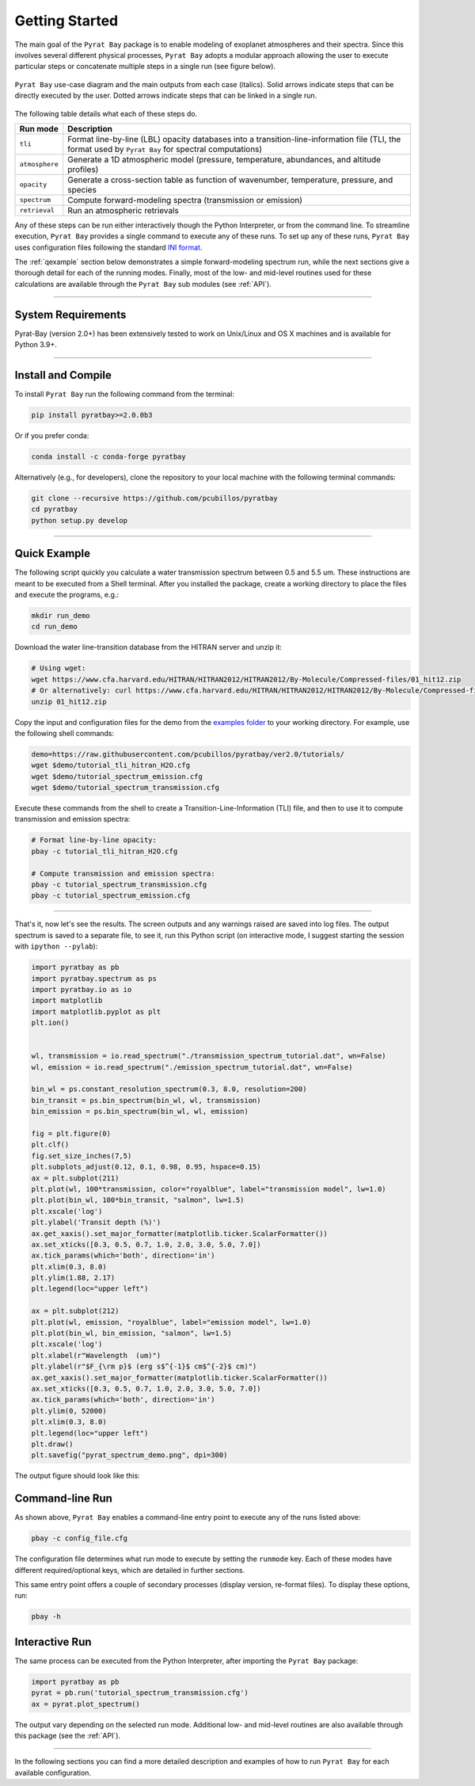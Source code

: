 .. _getstarted:

Getting Started
===============

The main goal of the ``Pyrat Bay`` package is to enable modeling of
exoplanet atmospheres and their spectra.  Since this involves several
different physical processes, ``Pyrat Bay`` adopts a modular approach
allowing the user to execute particular steps or
concatenate multiple steps in a single run (see figure below).

.. figure:: ./figures/pyrat_user_case.png
   :width: 60%
   :align: center

   ``Pyrat Bay`` use-case diagram and the main outputs from each case
   (italics).  Solid arrows indicate steps that can be directly
   executed by the user. Dotted arrows indicate steps that can be
   linked in a single run.

The following table details what each of these steps do.

+----------------+------------------------------------------------------------+
|  Run mode      | Description                                                |
+================+============================================================+
| ``tli``        | Format line-by-line (LBL) opacity databases into a         |
|                | transition-line-information file (TLI, the format used by  |
|                | ``Pyrat Bay`` for spectral computations)                   |
+----------------+------------------------------------------------------------+
| ``atmosphere`` | Generate a 1D atmospheric model (pressure, temperature,    |
|                | abundances, and altitude profiles)                         |
+----------------+------------------------------------------------------------+
| ``opacity``    | Generate a cross-section table as function of wavenumber,  |
|                | temperature, pressure, and species                         |
+----------------+------------------------------------------------------------+
| ``spectrum``   | Compute forward-modeling spectra (transmission or          |
|                | emission)                                                  |
+----------------+------------------------------------------------------------+
| ``retrieval``  | Run an atmospheric retrievals                              |
+----------------+------------------------------------------------------------+

Any of these steps can be run either interactively though the Python
Interpreter, or from the command line.  To streamline execution,
``Pyrat Bay`` provides a single command to execute any of these runs.
To set up any of these runs, ``Pyrat Bay`` uses configuration files
following the standard `INI format
<https://docs.python.org/3.6/library/configparser.html#supported-ini-file-structure>`_.

The :ref:`qexample` section below demonstrates a simple
forward-modeling spectrum run, while the next sections give a thorough
detail for each of the running modes.  Finally, most of the low- and
mid-level routines used for these calculations are available
through the ``Pyrat Bay`` sub modules (see :ref:`API`).

.. The ``pyrat`` package is the main package that provides the
   radiative-transfer code that computes an emission or transmission
   spectrum for a given atmospheric model.  The ``lineread`` package
   formats online-available line-by-line opacity databases, used later
   by ``pyrat``.  The ``pbay`` package provides the retrieval
   framework (using a Markov-chain Monte Carlo algorithm, MCMC) to
   model and constrain exoplanet atmospheres.

.. Additional packages provide specific function to read stellar
   spectra (``starspec``); generate, read, and write 1D atmospheric
   models (``atmosphere``), provide universal and astrophysical constants
   (``constants``), plotting (``plots``) and additional tools
   (``tools``).

---------------------------------------------------------------------

System Requirements
-------------------

Pyrat-Bay (version 2.0+) has been extensively tested to work on
Unix/Linux and OS X machines and is available for Python 3.9+.

.. _install:

---------------------------------------------------------------------

Install and Compile
-------------------

To install ``Pyrat Bay`` run the following command from the terminal:

.. code-block:: shell

    pip install pyratbay>=2.0.0b3

Or if you prefer conda:

.. code-block:: shell

    conda install -c conda-forge pyratbay


Alternatively (e.g., for developers), clone the repository to your local machine with the following terminal commands:

.. code-block:: shell

    git clone --recursive https://github.com/pcubillos/pyratbay
    cd pyratbay
    python setup.py develop



---------------------------------------------------------------------

.. _qexample:

Quick Example
-------------

The following script quickly you calculate a water transmission
spectrum between 0.5 and 5.5 um.  These instructions are meant to be
executed from a Shell terminal.  After you installed the package,
create a working directory to place the files and execute the
programs, e.g.:

.. code-block:: shell

   mkdir run_demo
   cd run_demo

Download the water line-transition database from the HITRAN server and unzip it:

.. code-block:: shell

   # Using wget:
   wget https://www.cfa.harvard.edu/HITRAN/HITRAN2012/HITRAN2012/By-Molecule/Compressed-files/01_hit12.zip
   # Or alternatively: curl https://www.cfa.harvard.edu/HITRAN/HITRAN2012/HITRAN2012/By-Molecule/Compressed-files/01_hit12.zip -o 01_hit12.zip
   unzip 01_hit12.zip


Copy the input and configuration files for the demo from the `examples
folder
<https://github.com/pcubillos/pyratbay/tree/ver2.0/examples/>`_ to
your working directory.  For example, use the following shell commands:

.. code-block:: shell

    demo=https://raw.githubusercontent.com/pcubillos/pyratbay/ver2.0/tutorials/
    wget $demo/tutorial_tli_hitran_H2O.cfg
    wget $demo/tutorial_spectrum_emission.cfg
    wget $demo/tutorial_spectrum_transmission.cfg


Execute these commands from the shell to create a
Transition-Line-Information (TLI) file, and then to use it to compute
transmission and emission spectra:

.. code-block:: shell

   # Format line-by-line opacity:
   pbay -c tutorial_tli_hitran_H2O.cfg

   # Compute transmission and emission spectra:
   pbay -c tutorial_spectrum_transmission.cfg
   pbay -c tutorial_spectrum_emission.cfg

.. Outputs
   ^^^^^^^

------------------------------------------------------------------------

That's it, now let's see the results.  The screen outputs and any
warnings raised are saved into log files.  The output spectrum is
saved to a separate file, to see it, run this Python script (on
interactive mode, I suggest starting the session with ``ipython
--pylab``):

.. code-block:: python

  import pyratbay as pb
  import pyratbay.spectrum as ps
  import pyratbay.io as io
  import matplotlib
  import matplotlib.pyplot as plt
  plt.ion()


  wl, transmission = io.read_spectrum("./transmission_spectrum_tutorial.dat", wn=False)
  wl, emission = io.read_spectrum("./emission_spectrum_tutorial.dat", wn=False)

  bin_wl = ps.constant_resolution_spectrum(0.3, 8.0, resolution=200)
  bin_transit = ps.bin_spectrum(bin_wl, wl, transmission)
  bin_emission = ps.bin_spectrum(bin_wl, wl, emission)

  fig = plt.figure(0)
  plt.clf()
  fig.set_size_inches(7,5)
  plt.subplots_adjust(0.12, 0.1, 0.98, 0.95, hspace=0.15)
  ax = plt.subplot(211)
  plt.plot(wl, 100*transmission, color="royalblue", label="transmission model", lw=1.0)
  plt.plot(bin_wl, 100*bin_transit, "salmon", lw=1.5)
  plt.xscale('log')
  plt.ylabel('Transit depth (%)')
  ax.get_xaxis().set_major_formatter(matplotlib.ticker.ScalarFormatter())
  ax.set_xticks([0.3, 0.5, 0.7, 1.0, 2.0, 3.0, 5.0, 7.0])
  ax.tick_params(which='both', direction='in')
  plt.xlim(0.3, 8.0)
  plt.ylim(1.88, 2.17)
  plt.legend(loc="upper left")

  ax = plt.subplot(212)
  plt.plot(wl, emission, "royalblue", label="emission model", lw=1.0)
  plt.plot(bin_wl, bin_emission, "salmon", lw=1.5)
  plt.xscale('log')
  plt.xlabel(r"Wavelength  (um)")
  plt.ylabel(r"$F_{\rm p}$ (erg s$^{-1}$ cm$^{-2}$ cm)")
  ax.get_xaxis().set_major_formatter(matplotlib.ticker.ScalarFormatter())
  ax.set_xticks([0.3, 0.5, 0.7, 1.0, 2.0, 3.0, 5.0, 7.0])
  ax.tick_params(which='both', direction='in')
  plt.ylim(0, 52000)
  plt.xlim(0.3, 8.0)
  plt.legend(loc="upper left")
  plt.draw()
  plt.savefig("pyrat_spectrum_demo.png", dpi=300)

The output figure should look like this:

.. image:: ./figures/pyrat_spectrum_demo.png
   :width: 70%
   :align: center


Command-line Run
----------------

As shown above, ``Pyrat Bay`` enables a command-line entry point to
execute any of the runs listed above:

.. code-block:: shell

    pbay -c config_file.cfg

The configuration file determines what run mode to execute by setting
the ``runmode`` key.  Each of these modes have different
required/optional keys, which are detailed in further sections.

This same entry point offers a couple of secondary processes (display
version, re-format files). To display these options, run:

.. code-block:: shell

    pbay -h


Interactive Run
---------------

The same process can be executed from the Python Interpreter, after
importing the ``Pyrat Bay`` package:

.. code-block:: python

    import pyratbay as pb
    pyrat = pb.run('tutorial_spectrum_transmission.cfg')
    ax = pyrat.plot_spectrum()

The output vary depending on the selected run mode.  Additional low-
and mid-level routines are also available through this package (see
the :ref:`API`).

------------------------------------------------------------------------

In the following sections you can find a more detailed description and
examples of how to run ``Pyrat Bay`` for each available configuration.
